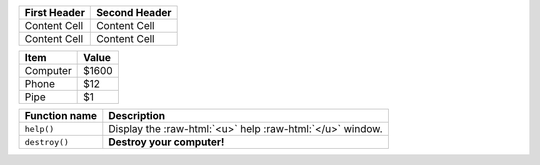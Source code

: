.. role:: raw-html(raw)
    :format: html

+--------------+---------------+
| First Header | Second Header |
+==============+===============+
| Content Cell | Content Cell  |
+--------------+---------------+
| Content Cell | Content Cell  |
+--------------+---------------+

+----------+-------+
| Item     | Value |
+==========+=======+
| Computer | $1600 |
+----------+-------+
| Phone    | $12   |
+----------+-------+
| Pipe     | $1    |
+----------+-------+

+---------------+-------------------------------------------------------------+
| Function name | Description                                                 |
+===============+=============================================================+
| ``help()``    | Display the  :raw-html:`<u>` help :raw-html:`</u>`  window. |
+---------------+-------------------------------------------------------------+
| ``destroy()`` | **Destroy your computer!**                                  |
+---------------+-------------------------------------------------------------+